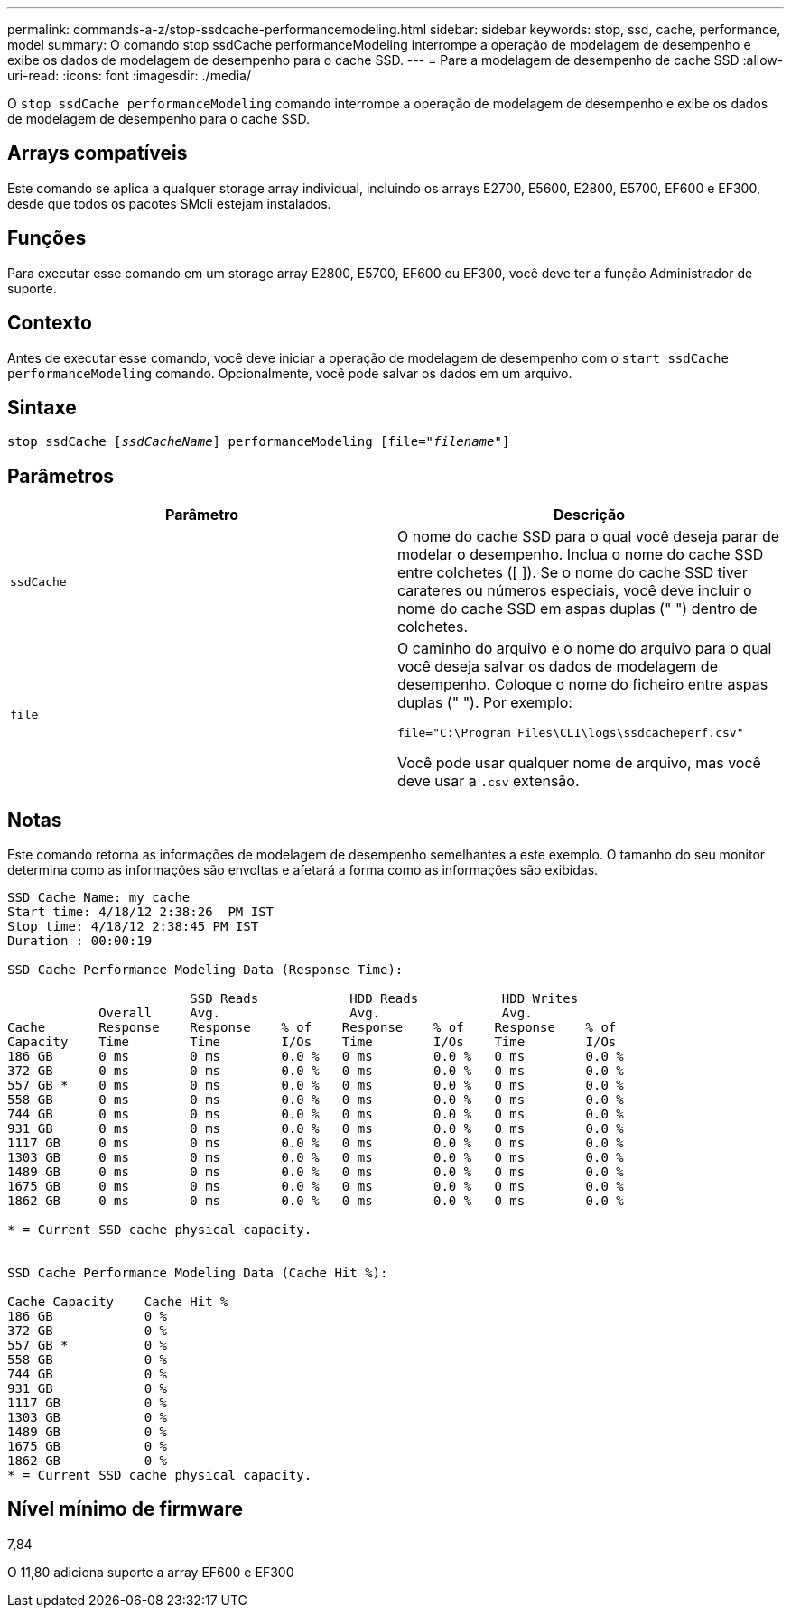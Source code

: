 ---
permalink: commands-a-z/stop-ssdcache-performancemodeling.html 
sidebar: sidebar 
keywords: stop, ssd, cache, performance, model 
summary: O comando stop ssdCache performanceModeling interrompe a operação de modelagem de desempenho e exibe os dados de modelagem de desempenho para o cache SSD. 
---
= Pare a modelagem de desempenho de cache SSD
:allow-uri-read: 
:icons: font
:imagesdir: ./media/


[role="lead"]
O `stop ssdCache performanceModeling` comando interrompe a operação de modelagem de desempenho e exibe os dados de modelagem de desempenho para o cache SSD.



== Arrays compatíveis

Este comando se aplica a qualquer storage array individual, incluindo os arrays E2700, E5600, E2800, E5700, EF600 e EF300, desde que todos os pacotes SMcli estejam instalados.



== Funções

Para executar esse comando em um storage array E2800, E5700, EF600 ou EF300, você deve ter a função Administrador de suporte.



== Contexto

Antes de executar esse comando, você deve iniciar a operação de modelagem de desempenho com o `start ssdCache performanceModeling` comando. Opcionalmente, você pode salvar os dados em um arquivo.



== Sintaxe

[listing, subs="+macros"]
----

pass:quotes[stop ssdCache [_ssdCacheName_]] performanceModeling pass:quotes[[file="_filename_"]]
----


== Parâmetros

[cols="2*"]
|===
| Parâmetro | Descrição 


 a| 
`ssdCache`
 a| 
O nome do cache SSD para o qual você deseja parar de modelar o desempenho. Inclua o nome do cache SSD entre colchetes ([ ]). Se o nome do cache SSD tiver carateres ou números especiais, você deve incluir o nome do cache SSD em aspas duplas (" ") dentro de colchetes.



 a| 
`file`
 a| 
O caminho do arquivo e o nome do arquivo para o qual você deseja salvar os dados de modelagem de desempenho. Coloque o nome do ficheiro entre aspas duplas (" "). Por exemplo:

`file="C:\Program Files\CLI\logs\ssdcacheperf.csv"`

Você pode usar qualquer nome de arquivo, mas você deve usar a `.csv` extensão.

|===


== Notas

Este comando retorna as informações de modelagem de desempenho semelhantes a este exemplo. O tamanho do seu monitor determina como as informações são envoltas e afetará a forma como as informações são exibidas.

[listing]
----
SSD Cache Name: my_cache
Start time: 4/18/12 2:38:26  PM IST
Stop time: 4/18/12 2:38:45 PM IST
Duration : 00:00:19

SSD Cache Performance Modeling Data (Response Time):

                        SSD Reads            HDD Reads           HDD Writes
            Overall     Avg.                 Avg.                Avg.
Cache       Response    Response    % of    Response    % of    Response    % of
Capacity    Time        Time        I/Os    Time        I/Os    Time        I/Os
186 GB      0 ms        0 ms        0.0 %   0 ms        0.0 %   0 ms        0.0 %
372 GB      0 ms        0 ms        0.0 %   0 ms        0.0 %   0 ms        0.0 %
557 GB *    0 ms        0 ms        0.0 %   0 ms        0.0 %   0 ms        0.0 %
558 GB      0 ms        0 ms        0.0 %   0 ms        0.0 %   0 ms        0.0 %
744 GB      0 ms        0 ms        0.0 %   0 ms        0.0 %   0 ms        0.0 %
931 GB      0 ms        0 ms        0.0 %   0 ms        0.0 %   0 ms        0.0 %
1117 GB     0 ms        0 ms        0.0 %   0 ms        0.0 %   0 ms        0.0 %
1303 GB     0 ms        0 ms        0.0 %   0 ms        0.0 %   0 ms        0.0 %
1489 GB     0 ms        0 ms        0.0 %   0 ms        0.0 %   0 ms        0.0 %
1675 GB     0 ms        0 ms        0.0 %   0 ms        0.0 %   0 ms        0.0 %
1862 GB     0 ms        0 ms        0.0 %   0 ms        0.0 %   0 ms        0.0 %

* = Current SSD cache physical capacity.


SSD Cache Performance Modeling Data (Cache Hit %):

Cache Capacity    Cache Hit %
186 GB            0 %
372 GB            0 %
557 GB *          0 %
558 GB            0 %
744 GB            0 %
931 GB            0 %
1117 GB           0 %
1303 GB           0 %
1489 GB           0 %
1675 GB           0 %
1862 GB           0 %
* = Current SSD cache physical capacity.
----


== Nível mínimo de firmware

7,84

O 11,80 adiciona suporte a array EF600 e EF300
